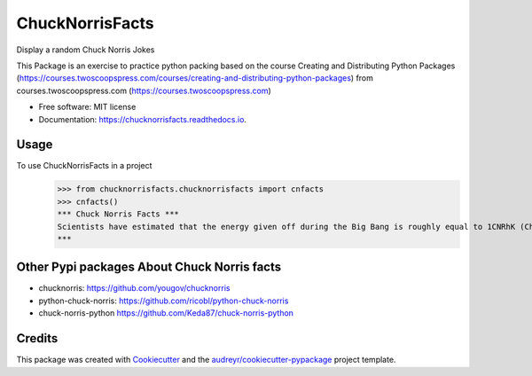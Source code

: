 ================
ChuckNorrisFacts
================
.. image:: https://img.shields.io/pypi/v/chucknorrisfacts.svg
        :target: https://pypi.python.org/pypi/chucknorrisfacts

.. image:: https://img.shields.io/travis/JoseRZapata/chucknorrisfacts.svg
        :target: https://travis-ci.org/JoseRZapata/chucknorrisfacts

.. image:: https://readthedocs.org/projects/chucknorrisfacts/badge/?version=latest
        :target: https://chucknorrisfacts.readthedocs.io/en/latest/?badge=latest
        :alt: Documentation Status

Display a random Chuck Norris Jokes

This Package is an exercise to practice python packing based on the course
Creating and Distributing Python Packages (https://courses.twoscoopspress.com/courses/creating-and-distributing-python-packages)
from courses.twoscoopspress.com (https://courses.twoscoopspress.com)

* Free software: MIT license
* Documentation: https://chucknorrisfacts.readthedocs.io.

Usage
------
To use ChuckNorrisFacts in a project
    >>> from chucknorrisfacts.chucknorrisfacts import cnfacts
    >>> cnfacts()
    *** Chuck Norris Facts ***
    Scientists have estimated that the energy given off during the Big Bang is roughly equal to 1CNRhK (Chuck Norris Roundhouse Kick).
    ***

Other Pypi packages About Chuck Norris facts
--------------------------------------------
* chucknorris:  https://github.com/yougov/chucknorris
* python-chuck-norris: https://github.com/ricobl/python-chuck-norris
* chuck-norris-python https://github.com/Keda87/chuck-norris-python

Credits
-------

This package was created with Cookiecutter_ and the `audreyr/cookiecutter-pypackage`_ project template.

.. _Cookiecutter: https://github.com/audreyr/cookiecutter
.. _`audreyr/cookiecutter-pypackage`: https://github.com/audreyr/cookiecutter-pypackage
